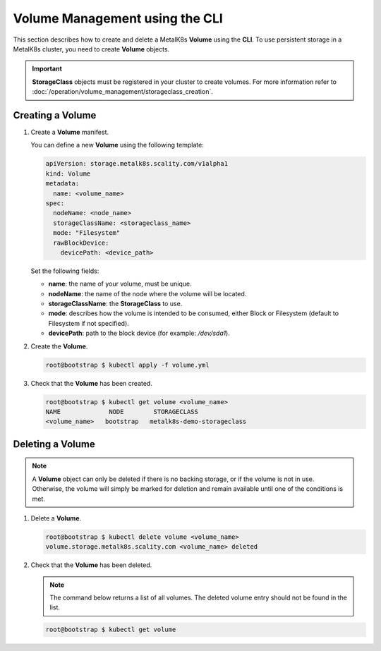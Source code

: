 Volume Management using the CLI
===============================

This section describes how to create and delete a MetalK8s **Volume**
using the **CLI**.
To use persistent storage in a MetalK8s cluster, you need to create
**Volume** objects.

.. important::

   **StorageClass** objects must be registered in your cluster to create
   volumes. For more information refer to :doc:`/operation/volume_management/storageclass_creation`.

Creating a Volume
-----------------

#. Create a **Volume** manifest.

   You can define a new **Volume** using the following template:

   .. code-block:: yaml

       apiVersion: storage.metalk8s.scality.com/v1alpha1
       kind: Volume
       metadata:
         name: <volume_name>
       spec:
         nodeName: <node_name>
         storageClassName: <storageclass_name>
         mode: "Filesystem"
         rawBlockDevice:
           devicePath: <device_path>

   Set the following fields:

   - **name**: the name of your volume, must be unique.
   - **nodeName**: the name of the node where the volume will be located.
   - **storageClassName**: the **StorageClass** to use.
   - **mode**: describes how the volume is intended to be consumed, either
     Block or Filesystem (default to Filesystem if not specified).
   - **devicePath**: path to the block device (for example: `/dev/sda1`).

#. Create the **Volume**.

   .. code-block:: shell

      root@bootstrap $ kubectl apply -f volume.yml


#. Check that the **Volume** has been created.

   .. code-block:: shell

       root@bootstrap $ kubectl get volume <volume_name>
       NAME             NODE        STORAGECLASS
       <volume_name>   bootstrap   metalk8s-demo-storageclass

Deleting a Volume
-----------------

.. note::

   A **Volume** object can only be deleted if there is no backing storage,
   or if the volume is not in use. Otherwise, the volume will simply be
   marked for deletion and remain available until one of the conditions
   is met.

#. Delete a **Volume**.

   .. code-block:: shell

      root@bootstrap $ kubectl delete volume <volume_name>
      volume.storage.metalk8s.scality.com <volume_name> deleted


#. Check that the **Volume** has been deleted.

   .. note::

      The command below returns a list of all volumes.
      The deleted volume entry should not be found in the list.

   .. code-block:: shell

      root@bootstrap $ kubectl get volume
